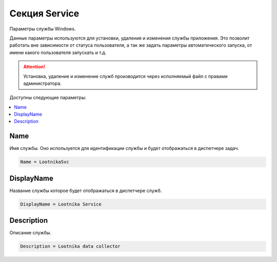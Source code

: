Секция Service
=========================================
Параметры службы Windows.

Данные параметры используются для установки, удаления и изменения службы приложения.
Это позволит работать вне зависимости от статуса пользователя, а так же задать параметры автоматического запуска, от имени какого пользователя запускать и т.д. 

.. attention::
	Установка, удаление и изменение служб производится через исполняемый файл с правами администратора. 


Доступны следующие параметры:

.. contents:: :local:


Name
----------------------------------------
Имя службы. Оно используется для идентификации службы и будет отображаться в диспетчере задач.

.. code-block:: cfg

	Name = LootnikaSvc


DisplayName
----------------------------------------
Название службы которое будет отображаться в диспетчере служб.

.. code-block:: cfg

	DisplayName = Lootnika Service


Description
----------------------------------------
Описание службы.

.. code-block:: cfg

	Description = Lootnika data collector
